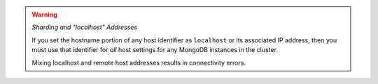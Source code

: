 .. warning:: 

   *Sharding and "localhost" Addresses*
   
   If you set the hostname portion of any host identifier as 
   ``localhost`` or its associated IP address, then you must use that identifier 
   for *all* host settings for any MongoDB instances in the cluster. 
   
   Mixing localhost and remote host addresses results in connectivity errors.
